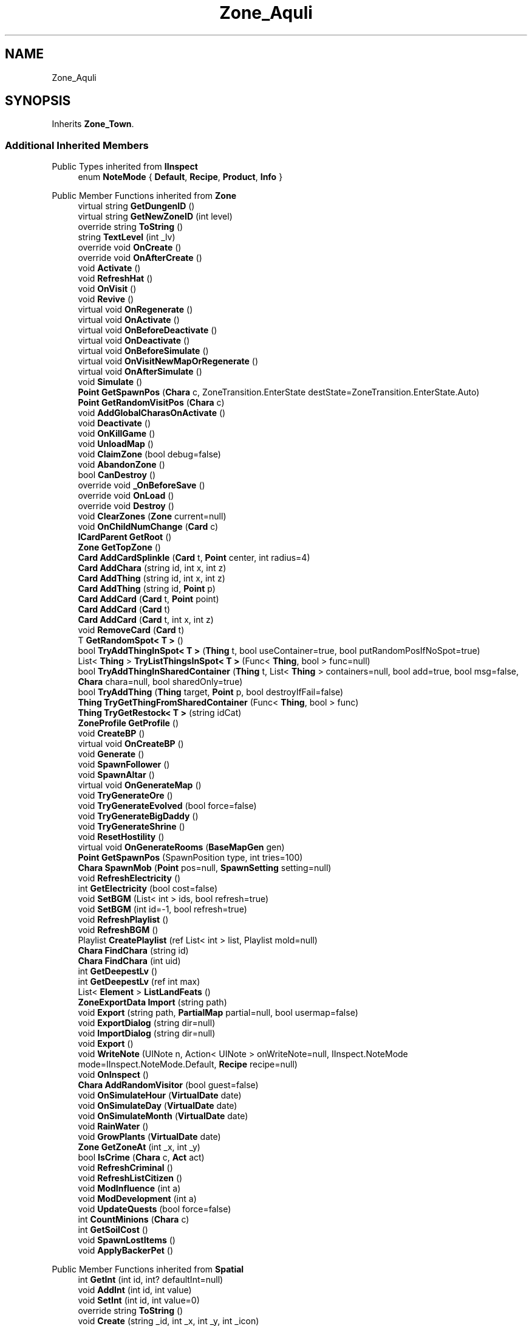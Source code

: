 .TH "Zone_Aquli" 3 "Elin Modding Docs Doc" \" -*- nroff -*-
.ad l
.nh
.SH NAME
Zone_Aquli
.SH SYNOPSIS
.br
.PP
.PP
Inherits \fBZone_Town\fP\&.
.SS "Additional Inherited Members"


Public Types inherited from \fBIInspect\fP
.in +1c
.ti -1c
.RI "enum \fBNoteMode\fP { \fBDefault\fP, \fBRecipe\fP, \fBProduct\fP, \fBInfo\fP }"
.br
.in -1c

Public Member Functions inherited from \fBZone\fP
.in +1c
.ti -1c
.RI "virtual string \fBGetDungenID\fP ()"
.br
.ti -1c
.RI "virtual string \fBGetNewZoneID\fP (int level)"
.br
.ti -1c
.RI "override string \fBToString\fP ()"
.br
.ti -1c
.RI "string \fBTextLevel\fP (int _lv)"
.br
.ti -1c
.RI "override void \fBOnCreate\fP ()"
.br
.ti -1c
.RI "override void \fBOnAfterCreate\fP ()"
.br
.ti -1c
.RI "void \fBActivate\fP ()"
.br
.ti -1c
.RI "void \fBRefreshHat\fP ()"
.br
.ti -1c
.RI "void \fBOnVisit\fP ()"
.br
.ti -1c
.RI "void \fBRevive\fP ()"
.br
.ti -1c
.RI "virtual void \fBOnRegenerate\fP ()"
.br
.ti -1c
.RI "virtual void \fBOnActivate\fP ()"
.br
.ti -1c
.RI "virtual void \fBOnBeforeDeactivate\fP ()"
.br
.ti -1c
.RI "virtual void \fBOnDeactivate\fP ()"
.br
.ti -1c
.RI "virtual void \fBOnBeforeSimulate\fP ()"
.br
.ti -1c
.RI "virtual void \fBOnVisitNewMapOrRegenerate\fP ()"
.br
.ti -1c
.RI "virtual void \fBOnAfterSimulate\fP ()"
.br
.ti -1c
.RI "void \fBSimulate\fP ()"
.br
.ti -1c
.RI "\fBPoint\fP \fBGetSpawnPos\fP (\fBChara\fP c, ZoneTransition\&.EnterState destState=ZoneTransition\&.EnterState\&.Auto)"
.br
.ti -1c
.RI "\fBPoint\fP \fBGetRandomVisitPos\fP (\fBChara\fP c)"
.br
.ti -1c
.RI "void \fBAddGlobalCharasOnActivate\fP ()"
.br
.ti -1c
.RI "void \fBDeactivate\fP ()"
.br
.ti -1c
.RI "void \fBOnKillGame\fP ()"
.br
.ti -1c
.RI "void \fBUnloadMap\fP ()"
.br
.ti -1c
.RI "void \fBClaimZone\fP (bool debug=false)"
.br
.ti -1c
.RI "void \fBAbandonZone\fP ()"
.br
.ti -1c
.RI "bool \fBCanDestroy\fP ()"
.br
.ti -1c
.RI "override void \fB_OnBeforeSave\fP ()"
.br
.ti -1c
.RI "override void \fBOnLoad\fP ()"
.br
.ti -1c
.RI "override void \fBDestroy\fP ()"
.br
.ti -1c
.RI "void \fBClearZones\fP (\fBZone\fP current=null)"
.br
.ti -1c
.RI "void \fBOnChildNumChange\fP (\fBCard\fP c)"
.br
.ti -1c
.RI "\fBICardParent\fP \fBGetRoot\fP ()"
.br
.ti -1c
.RI "\fBZone\fP \fBGetTopZone\fP ()"
.br
.ti -1c
.RI "\fBCard\fP \fBAddCardSplinkle\fP (\fBCard\fP t, \fBPoint\fP center, int radius=4)"
.br
.ti -1c
.RI "\fBCard\fP \fBAddChara\fP (string id, int x, int z)"
.br
.ti -1c
.RI "\fBCard\fP \fBAddThing\fP (string id, int x, int z)"
.br
.ti -1c
.RI "\fBCard\fP \fBAddThing\fP (string id, \fBPoint\fP p)"
.br
.ti -1c
.RI "\fBCard\fP \fBAddCard\fP (\fBCard\fP t, \fBPoint\fP point)"
.br
.ti -1c
.RI "\fBCard\fP \fBAddCard\fP (\fBCard\fP t)"
.br
.ti -1c
.RI "\fBCard\fP \fBAddCard\fP (\fBCard\fP t, int x, int z)"
.br
.ti -1c
.RI "void \fBRemoveCard\fP (\fBCard\fP t)"
.br
.ti -1c
.RI "T \fBGetRandomSpot< T >\fP ()"
.br
.ti -1c
.RI "bool \fBTryAddThingInSpot< T >\fP (\fBThing\fP t, bool useContainer=true, bool putRandomPosIfNoSpot=true)"
.br
.ti -1c
.RI "List< \fBThing\fP > \fBTryListThingsInSpot< T >\fP (Func< \fBThing\fP, bool > func=null)"
.br
.ti -1c
.RI "bool \fBTryAddThingInSharedContainer\fP (\fBThing\fP t, List< \fBThing\fP > containers=null, bool add=true, bool msg=false, \fBChara\fP chara=null, bool sharedOnly=true)"
.br
.ti -1c
.RI "bool \fBTryAddThing\fP (\fBThing\fP target, \fBPoint\fP p, bool destroyIfFail=false)"
.br
.ti -1c
.RI "\fBThing\fP \fBTryGetThingFromSharedContainer\fP (Func< \fBThing\fP, bool > func)"
.br
.ti -1c
.RI "\fBThing\fP \fBTryGetRestock< T >\fP (string idCat)"
.br
.ti -1c
.RI "\fBZoneProfile\fP \fBGetProfile\fP ()"
.br
.ti -1c
.RI "void \fBCreateBP\fP ()"
.br
.ti -1c
.RI "virtual void \fBOnCreateBP\fP ()"
.br
.ti -1c
.RI "void \fBGenerate\fP ()"
.br
.ti -1c
.RI "void \fBSpawnFollower\fP ()"
.br
.ti -1c
.RI "void \fBSpawnAltar\fP ()"
.br
.ti -1c
.RI "virtual void \fBOnGenerateMap\fP ()"
.br
.ti -1c
.RI "void \fBTryGenerateOre\fP ()"
.br
.ti -1c
.RI "void \fBTryGenerateEvolved\fP (bool force=false)"
.br
.ti -1c
.RI "void \fBTryGenerateBigDaddy\fP ()"
.br
.ti -1c
.RI "void \fBTryGenerateShrine\fP ()"
.br
.ti -1c
.RI "void \fBResetHostility\fP ()"
.br
.ti -1c
.RI "virtual void \fBOnGenerateRooms\fP (\fBBaseMapGen\fP gen)"
.br
.ti -1c
.RI "\fBPoint\fP \fBGetSpawnPos\fP (SpawnPosition type, int tries=100)"
.br
.ti -1c
.RI "\fBChara\fP \fBSpawnMob\fP (\fBPoint\fP pos=null, \fBSpawnSetting\fP setting=null)"
.br
.ti -1c
.RI "void \fBRefreshElectricity\fP ()"
.br
.ti -1c
.RI "int \fBGetElectricity\fP (bool cost=false)"
.br
.ti -1c
.RI "void \fBSetBGM\fP (List< int > ids, bool refresh=true)"
.br
.ti -1c
.RI "void \fBSetBGM\fP (int id=\-1, bool refresh=true)"
.br
.ti -1c
.RI "void \fBRefreshPlaylist\fP ()"
.br
.ti -1c
.RI "void \fBRefreshBGM\fP ()"
.br
.ti -1c
.RI "Playlist \fBCreatePlaylist\fP (ref List< int > list, Playlist mold=null)"
.br
.ti -1c
.RI "\fBChara\fP \fBFindChara\fP (string id)"
.br
.ti -1c
.RI "\fBChara\fP \fBFindChara\fP (int uid)"
.br
.ti -1c
.RI "int \fBGetDeepestLv\fP ()"
.br
.ti -1c
.RI "int \fBGetDeepestLv\fP (ref int max)"
.br
.ti -1c
.RI "List< \fBElement\fP > \fBListLandFeats\fP ()"
.br
.ti -1c
.RI "\fBZoneExportData\fP \fBImport\fP (string path)"
.br
.ti -1c
.RI "void \fBExport\fP (string path, \fBPartialMap\fP partial=null, bool usermap=false)"
.br
.ti -1c
.RI "void \fBExportDialog\fP (string dir=null)"
.br
.ti -1c
.RI "void \fBImportDialog\fP (string dir=null)"
.br
.ti -1c
.RI "void \fBExport\fP ()"
.br
.ti -1c
.RI "void \fBWriteNote\fP (UINote n, Action< UINote > onWriteNote=null, IInspect\&.NoteMode mode=IInspect\&.NoteMode\&.Default, \fBRecipe\fP recipe=null)"
.br
.ti -1c
.RI "void \fBOnInspect\fP ()"
.br
.ti -1c
.RI "\fBChara\fP \fBAddRandomVisitor\fP (bool guest=false)"
.br
.ti -1c
.RI "void \fBOnSimulateHour\fP (\fBVirtualDate\fP date)"
.br
.ti -1c
.RI "void \fBOnSimulateDay\fP (\fBVirtualDate\fP date)"
.br
.ti -1c
.RI "void \fBOnSimulateMonth\fP (\fBVirtualDate\fP date)"
.br
.ti -1c
.RI "void \fBRainWater\fP ()"
.br
.ti -1c
.RI "void \fBGrowPlants\fP (\fBVirtualDate\fP date)"
.br
.ti -1c
.RI "\fBZone\fP \fBGetZoneAt\fP (int _x, int _y)"
.br
.ti -1c
.RI "bool \fBIsCrime\fP (\fBChara\fP c, \fBAct\fP act)"
.br
.ti -1c
.RI "void \fBRefreshCriminal\fP ()"
.br
.ti -1c
.RI "void \fBRefreshListCitizen\fP ()"
.br
.ti -1c
.RI "void \fBModInfluence\fP (int a)"
.br
.ti -1c
.RI "void \fBModDevelopment\fP (int a)"
.br
.ti -1c
.RI "void \fBUpdateQuests\fP (bool force=false)"
.br
.ti -1c
.RI "int \fBCountMinions\fP (\fBChara\fP c)"
.br
.ti -1c
.RI "int \fBGetSoilCost\fP ()"
.br
.ti -1c
.RI "void \fBSpawnLostItems\fP ()"
.br
.ti -1c
.RI "void \fBApplyBackerPet\fP ()"
.br
.in -1c

Public Member Functions inherited from \fBSpatial\fP
.in +1c
.ti -1c
.RI "int \fBGetInt\fP (int id, int? defaultInt=null)"
.br
.ti -1c
.RI "void \fBAddInt\fP (int id, int value)"
.br
.ti -1c
.RI "void \fBSetInt\fP (int id, int value=0)"
.br
.ti -1c
.RI "override string \fBToString\fP ()"
.br
.ti -1c
.RI "void \fBCreate\fP (string _id, int _x, int _y, int _icon)"
.br
.ti -1c
.RI "void \fBRegister\fP ()"
.br
.ti -1c
.RI "virtual void \fBSetMainFaction\fP (\fBFaction\fP f)"
.br
.ti -1c
.RI "\fBZone\fP \fBGetFirstZone\fP ()"
.br
.ti -1c
.RI "void \fBOnBeforeSave\fP ()"
.br
.ti -1c
.RI "void \fB_OnLoad\fP ()"
.br
.ti -1c
.RI "void \fBDeleteMapRecursive\fP ()"
.br
.ti -1c
.RI "virtual void \fBAddChild\fP (\fBSpatial\fP child)"
.br
.ti -1c
.RI "void \fBRemoveChild\fP (\fBSpatial\fP child)"
.br
.ti -1c
.RI "\fBZone\fP \fBFindDeepestZone\fP ()"
.br
.ti -1c
.RI "\fBZone\fP \fBFindZone\fP (int lv)"
.br
.ti -1c
.RI "\fBZone\fP \fBFindZone\fP (string _id)"
.br
.ti -1c
.RI "virtual bool \fBCanKill\fP ()"
.br
.ti -1c
.RI "int \fBDist\fP (\fBPoint\fP p)"
.br
.ti -1c
.RI "int \fBDist\fP (\fBSpatial\fP s)"
.br
.ti -1c
.RI "void \fBMakeGameObject\fP (GameObject parentGo)"
.br
.in -1c

Public Member Functions inherited from \fBICardParent\fP

Public Member Functions inherited from \fBIInspect\fP

Static Public Member Functions inherited from \fBZone\fP
.in +1c
.ti -1c
.RI "static bool \fBIsImportValid\fP (string path)"
.br
.in -1c

Static Public Member Functions inherited from \fBEClass\fP
.in +1c
.ti -1c
.RI "static int \fBrnd\fP (int a)"
.br
.ti -1c
.RI "static int \fBcurve\fP (int a, int start, int step, int rate=75)"
.br
.ti -1c
.RI "static int \fBrndHalf\fP (int a)"
.br
.ti -1c
.RI "static float \fBrndf\fP (float a)"
.br
.ti -1c
.RI "static int \fBrndSqrt\fP (int a)"
.br
.ti -1c
.RI "static void \fBWait\fP (float a, \fBCard\fP c)"
.br
.ti -1c
.RI "static void \fBWait\fP (float a, \fBPoint\fP p)"
.br
.ti -1c
.RI "static int \fBBigger\fP (int a, int b)"
.br
.ti -1c
.RI "static int \fBSmaller\fP (int a, int b)"
.br
.in -1c

Public Attributes inherited from \fBZone\fP
.in +1c
.ti -1c
.RI "\fBFactionBranch\fP \fBbranch\fP"
.br
.ti -1c
.RI "HashSet< int > \fBcompletedQuests\fP = new HashSet<int>()"
.br
.ti -1c
.RI "\fBZoneEventManager\fP \fBevents\fP = new \fBZoneEventManager\fP()"
.br
.ti -1c
.RI "\fBElementContainerZone\fP \fBelements\fP = new \fBElementContainerZone\fP()"
.br
.ti -1c
.RI "\fBMapBounds\fP \fBbounds\fP"
.br
.ti -1c
.RI "Dictionary< int, string > \fBdictCitizen\fP = new Dictionary<int, string>()"
.br
.ti -1c
.RI "\fBZoneInstance\fP \fBinstance\fP"
.br
.ti -1c
.RI "List< int > \fBlandFeats\fP"
.br
.ti -1c
.RI "\fBMap\fP \fBmap\fP"
.br
.ti -1c
.RI "\fBMapSubset\fP \fBsubset\fP"
.br
.ti -1c
.RI "\fBZoneBlueprint\fP \fBbp\fP"
.br
.ti -1c
.RI "int \fBfileVariation\fP"
.br
.ti -1c
.RI "bool \fBdirtyElectricity\fP"
.br
.ti -1c
.RI "bool \fBisStarted\fP"
.br
.ti -1c
.RI "bool \fBisSimulating\fP"
.br
.ti -1c
.RI "int \fBtempDist\fP"
.br
.ti -1c
.RI "\fBBiomeProfile\fP \fB_biome\fP"
.br
.in -1c

Public Attributes inherited from \fBSpatial\fP
.in +1c
.ti -1c
.RI "\fBSpatial\fP \fBparent\fP"
.br
.ti -1c
.RI "string \fBid\fP"
.br
.ti -1c
.RI "string \fBidUser\fP"
.br
.ti -1c
.RI "string \fBname\fP"
.br
.ti -1c
.RI "string \fBidMainFaction\fP"
.br
.ti -1c
.RI "string \fBidProfile\fP"
.br
.ti -1c
.RI "string \fBidCurrentSubset\fP"
.br
.ti -1c
.RI "string \fBidHat\fP"
.br
.ti -1c
.RI "int[] \fB_ints\fP = new int[30]"
.br
.ti -1c
.RI "List< \fBSpatial\fP > \fBchildren\fP = new List<\fBSpatial\fP>()"
.br
.ti -1c
.RI "List< \fBSpatial\fP > \fBconnections\fP = new List<\fBSpatial\fP>()"
.br
.ti -1c
.RI "Dictionary< int, int > \fBmapInt\fP = new Dictionary<int, int>()"
.br
.ti -1c
.RI "bool \fBdestryoed\fP"
.br
.ti -1c
.RI "bool \fBisImported\fP"
.br
.ti -1c
.RI "BitArray32 \fBbits\fP"
.br
.in -1c

Static Public Attributes inherited from \fBZone\fP
.in +1c
.ti -1c
.RI "static bool \fBforceRegenerate\fP"
.br
.ti -1c
.RI "static string \fBforceSubset\fP"
.br
.ti -1c
.RI "static \fBCardRow\fP \fBsourceHat\fP"
.br
.ti -1c
.RI "static int \fBokaerinko\fP = 0"
.br
.ti -1c
.RI "static bool \fBignoreSpawnAnime\fP"
.br
.ti -1c
.RI "static List< \fBThing\fP > \fBSuckers\fP = new List<\fBThing\fP>()"
.br
.in -1c

Static Public Attributes inherited from \fBEClass\fP
.in +1c
.ti -1c
.RI "static \fBCore\fP \fBcore\fP"
.br
.in -1c

Protected Member Functions inherited from \fBSpatial\fP
.in +1c
.ti -1c
.RI "\fBZone\fP \fB_FindZone\fP (string _id)"
.br
.in -1c

Protected Attributes inherited from \fBSpatial\fP
.in +1c
.ti -1c
.RI "\fBPoint\fP \fB_regionPos\fP = new \fBPoint\fP()"
.br
.in -1c

Static Package Functions inherited from \fBZone\fP

Properties inherited from \fBZone_Town\fP
.in +1c
.ti -1c
.RI "override bool \fBIsTown\fP\fR [get]\fP"
.br
.ti -1c
.RI "override bool \fBIsExplorable\fP\fR [get]\fP"
.br
.ti -1c
.RI "override bool \fBCanDigUnderground\fP\fR [get]\fP"
.br
.ti -1c
.RI "override bool \fBCanSpawnAdv\fP\fR [get]\fP"
.br
.ti -1c
.RI "override bool \fBAllowCriminal\fP\fR [get]\fP"
.br
.in -1c

Properties inherited from \fBZone_Civilized\fP
.in +1c
.ti -1c
.RI "override bool \fBShouldRegenerate\fP\fR [get]\fP"
.br
.ti -1c
.RI "override bool \fBHasLaw\fP\fR [get]\fP"
.br
.ti -1c
.RI "override bool \fBAllowCriminal\fP\fR [get]\fP"
.br
.in -1c

Properties inherited from \fBZone\fP
.in +1c
.ti -1c
.RI "\fBChara\fP \fBBoss\fP\fR [get, set]\fP"
.br
.ti -1c
.RI "override int \fBDangerLv\fP\fR [get]\fP"
.br
.ti -1c
.RI "virtual bool \fBDisableRooms\fP\fR [get]\fP"
.br
.ti -1c
.RI "int \fBHourSinceLastActive\fP\fR [get]\fP"
.br
.ti -1c
.RI "int \fBMinsSinceLastActive\fP\fR [get]\fP"
.br
.ti -1c
.RI "virtual string \fBpathExport\fP\fR [get]\fP"
.br
.ti -1c
.RI "\fBBiomeProfile\fP \fBbiome\fP\fR [get]\fP"
.br
.ti -1c
.RI "virtual string \fBIdBiome\fP\fR [get]\fP"
.br
.ti -1c
.RI "virtual string \fBIDGenerator\fP\fR [get]\fP"
.br
.ti -1c
.RI "virtual string \fBTextWidgetDate\fP\fR [get]\fP"
.br
.ti -1c
.RI "MapGenerator \fBGenerator\fP\fR [get]\fP"
.br
.ti -1c
.RI "virtual string \fBIdProfile\fP\fR [get]\fP"
.br
.ti -1c
.RI "virtual string \fBIDPlayList\fP\fR [get]\fP"
.br
.ti -1c
.RI "virtual string \fBIDPlaylistOverwrite\fP\fR [get]\fP"
.br
.ti -1c
.RI "virtual string \fBIDHat\fP\fR [get]\fP"
.br
.ti -1c
.RI "virtual string \fBIDBaseLandFeat\fP\fR [get]\fP"
.br
.ti -1c
.RI "virtual string \fBidExport\fP\fR [get]\fP"
.br
.ti -1c
.RI "string \fBpathTemp\fP\fR [get]\fP"
.br
.ti -1c
.RI "\fBRegion\fP \fBRegion\fP\fR [get]\fP"
.br
.ti -1c
.RI "\fBZone\fP \fBParentZone\fP\fR [get]\fP"
.br
.ti -1c
.RI "virtual \fBActionMode\fP \fBDefaultActionMode\fP\fR [get]\fP"
.br
.ti -1c
.RI "virtual bool \fBBlockBorderExit\fP\fR [get]\fP"
.br
.ti -1c
.RI "virtual int \fBExpireDays\fP\fR [get]\fP"
.br
.ti -1c
.RI "virtual ZoneTransition\&.EnterState \fBRegionEnterState\fP\fR [get]\fP"
.br
.ti -1c
.RI "virtual ZoneFeatureType \fBFeatureType\fP\fR [get]\fP"
.br
.ti -1c
.RI "virtual string \fBIDAmbience\fP\fR [get]\fP"
.br
.ti -1c
.RI "virtual string \fBIDSceneTemplate\fP\fR [get]\fP"
.br
.ti -1c
.RI "virtual bool \fBIsFestival\fP\fR [get]\fP"
.br
.ti -1c
.RI "virtual string \fBIDSubset\fP\fR [get]\fP"
.br
.ti -1c
.RI "virtual bool \fBIsTown\fP\fR [get]\fP"
.br
.ti -1c
.RI "virtual bool \fBCanBeDeliverDestination\fP\fR [get]\fP"
.br
.ti -1c
.RI "virtual bool \fBCountDeepestLevel\fP\fR [get]\fP"
.br
.ti -1c
.RI "virtual bool \fBHasLaw\fP\fR [get]\fP"
.br
.ti -1c
.RI "virtual bool \fBMakeEnemiesNeutral\fP\fR [get]\fP"
.br
.ti -1c
.RI "virtual bool \fBMakeTownProperties\fP\fR [get]\fP"
.br
.ti -1c
.RI "virtual bool \fBAllowCriminal\fP\fR [get]\fP"
.br
.ti -1c
.RI "virtual bool \fBAllowNewZone\fP\fR [get]\fP"
.br
.ti -1c
.RI "virtual bool \fBWillAutoSave\fP\fR [get]\fP"
.br
.ti -1c
.RI "virtual bool \fBRegenerateOnEnter\fP\fR [get]\fP"
.br
.ti -1c
.RI "virtual bool \fBIsSkyLevel\fP\fR [get]\fP"
.br
.ti -1c
.RI "virtual bool \fBIsUserZone\fP\fR [get]\fP"
.br
.ti -1c
.RI "virtual bool \fBCanDigUnderground\fP\fR [get]\fP"
.br
.ti -1c
.RI "virtual bool \fBLockExit\fP\fR [get]\fP"
.br
.ti -1c
.RI "virtual bool \fBCanUnlockExit\fP\fR [get]\fP"
.br
.ti -1c
.RI "virtual int \fBMaxLv\fP\fR [get]\fP"
.br
.ti -1c
.RI "virtual int \fBMinLv\fP\fR [get]\fP"
.br
.ti -1c
.RI "virtual bool \fBAddPrefix\fP\fR [get]\fP"
.br
.ti -1c
.RI "virtual bool \fBIsNefia\fP\fR [get]\fP"
.br
.ti -1c
.RI "virtual bool \fBPetFollow\fP\fR [get]\fP"
.br
.ti -1c
.RI "virtual bool \fBRestrictBuild\fP\fR [get]\fP"
.br
.ti -1c
.RI "virtual bool \fBKeepAllyDistance\fP\fR [get]\fP"
.br
.ti -1c
.RI "virtual int \fBMaxSpawn\fP\fR [get]\fP"
.br
.ti -1c
.RI "int \fBMaxRespawn\fP\fR [get]\fP"
.br
.ti -1c
.RI "virtual float \fBRuinChance\fP\fR [get]\fP"
.br
.ti -1c
.RI "virtual float \fBOreChance\fP\fR [get]\fP"
.br
.ti -1c
.RI "virtual float \fBBigDaddyChance\fP\fR [get]\fP"
.br
.ti -1c
.RI "virtual float \fBEvolvedChance\fP\fR [get]\fP"
.br
.ti -1c
.RI "virtual float \fBShrineChance\fP\fR [get]\fP"
.br
.ti -1c
.RI "virtual float \fBPrespawnRate\fP\fR [get]\fP"
.br
.ti -1c
.RI "virtual float \fBRespawnRate\fP\fR [get]\fP"
.br
.ti -1c
.RI "virtual int \fBRespawnPerHour\fP\fR [get]\fP"
.br
.ti -1c
.RI "virtual float \fBChanceSpawnNeutral\fP\fR [get]\fP"
.br
.ti -1c
.RI "virtual bool \fBGrowPlant\fP\fR [get]\fP"
.br
.ti -1c
.RI "virtual bool \fBGrowWeed\fP\fR [get]\fP"
.br
.ti -1c
.RI "virtual bool \fBIsExplorable\fP\fR [get]\fP"
.br
.ti -1c
.RI "virtual bool \fBIsReturnLocation\fP\fR [get]\fP"
.br
.ti -1c
.RI "virtual bool \fBShouldMakeExit\fP\fR [get]\fP"
.br
.ti -1c
.RI "virtual bool \fBShouldRegenerate\fP\fR [get]\fP"
.br
.ti -1c
.RI "virtual bool \fBShouldAutoRevive\fP\fR [get]\fP"
.br
.ti -1c
.RI "virtual bool \fBUseFog\fP\fR [get]\fP"
.br
.ti -1c
.RI "virtual bool \fBRevealRoom\fP\fR [get]\fP"
.br
.ti -1c
.RI "virtual bool \fBAlwaysLowblock\fP\fR [get]\fP"
.br
.ti -1c
.RI "virtual bool \fBUseLight\fP\fR [get]\fP"
.br
.ti -1c
.RI "virtual int \fBStartLV\fP\fR [get]\fP"
.br
.ti -1c
.RI "virtual bool \fBScaleMonsterLevel\fP\fR [get]\fP"
.br
.ti -1c
.RI "virtual bool \fBHiddenInRegionMap\fP\fR [get]\fP"
.br
.ti -1c
.RI "virtual FlockController\&.SpawnType \fBFlockType\fP\fR [get]\fP"
.br
.ti -1c
.RI "override string \fBNameSuffix\fP\fR [get]\fP"
.br
.ti -1c
.RI "string \fBNameWithLevel\fP\fR [get]\fP"
.br
.ti -1c
.RI "string \fBTextDeepestLv\fP\fR [get]\fP"
.br
.ti -1c
.RI "bool \fBCanEnterBuildMode\fP\fR [get]\fP"
.br
.ti -1c
.RI "bool \fBCanEnterBuildModeAnywhere\fP\fR [get]\fP"
.br
.ti -1c
.RI "bool \fBIsPCFaction\fP\fR [get]\fP"
.br
.ti -1c
.RI "bool \fBIsStartZone\fP\fR [get]\fP"
.br
.ti -1c
.RI "bool \fBIsInstance\fP\fR [get]\fP"
.br
.ti -1c
.RI "bool \fBIsLoaded\fP\fR [get]\fP"
.br
.ti -1c
.RI "virtual int \fBBaseElectricity\fP\fR [get]\fP"
.br
.ti -1c
.RI "bool \fBIsActiveZone\fP\fR [get]\fP"
.br
.ti -1c
.RI "bool \fBCanInspect\fP\fR [get]\fP"
.br
.ti -1c
.RI "string \fBInspectName\fP\fR [get]\fP"
.br
.ti -1c
.RI "\fBPoint\fP \fBInspectPoint\fP\fR [get]\fP"
.br
.ti -1c
.RI "Vector3 \fBInspectPosition\fP\fR [get]\fP"
.br
.in -1c

Properties inherited from \fBSpatial\fP
.in +1c
.ti -1c
.RI "int \fB_bits\fP\fR [get, set]\fP"
.br
.ti -1c
.RI "int \fBuid\fP\fR [get, set]\fP"
.br
.ti -1c
.RI "int \fBicon\fP\fR [get, set]\fP"
.br
.ti -1c
.RI "int \fBx\fP\fR [get, set]\fP"
.br
.ti -1c
.RI "int \fBy\fP\fR [get, set]\fP"
.br
.ti -1c
.RI "int \fBlastActive\fP\fR [get, set]\fP"
.br
.ti -1c
.RI "int \fBidPrefix\fP\fR [get, set]\fP"
.br
.ti -1c
.RI "int \fBlv\fP\fR [get, set]\fP"
.br
.ti -1c
.RI "int \fBvisitCount\fP\fR [get, set]\fP"
.br
.ti -1c
.RI "int \fBdateExpire\fP\fR [get, set]\fP"
.br
.ti -1c
.RI "int \fBdateRevive\fP\fR [get, set]\fP"
.br
.ti -1c
.RI "int \fB_dangerLv\fP\fR [get, set]\fP"
.br
.ti -1c
.RI "int \fBdateRegenerate\fP\fR [get, set]\fP"
.br
.ti -1c
.RI "int \fBinfluence\fP\fR [get, set]\fP"
.br
.ti -1c
.RI "int \fBinvestment\fP\fR [get, set]\fP"
.br
.ti -1c
.RI "int \fBdevelopment\fP\fR [get, set]\fP"
.br
.ti -1c
.RI "int \fBelectricity\fP\fR [get, set]\fP"
.br
.ti -1c
.RI "int \fBdateHat\fP\fR [get, set]\fP"
.br
.ti -1c
.RI "int \fBuidBoss\fP\fR [get, set]\fP"
.br
.ti -1c
.RI "int \fBdateQuest\fP\fR [get, set]\fP"
.br
.ti -1c
.RI "int \fBversion\fP\fR [get, set]\fP"
.br
.ti -1c
.RI "bool \fBisGenerated\fP\fR [get, set]\fP"
.br
.ti -1c
.RI "bool \fBisShore\fP\fR [get, set]\fP"
.br
.ti -1c
.RI "bool \fBisRandomSite\fP\fR [get, set]\fP"
.br
.ti -1c
.RI "bool \fBisKnown\fP\fR [get, set]\fP"
.br
.ti -1c
.RI "bool \fBisMapSaved\fP\fR [get, set]\fP"
.br
.ti -1c
.RI "bool \fBisExternalZone\fP\fR [get, set]\fP"
.br
.ti -1c
.RI "bool \fBisConquered\fP\fR [get, set]\fP"
.br
.ti -1c
.RI "bool \fBisBeach\fP\fR [get, set]\fP"
.br
.ti -1c
.RI "bool \fBisPeace\fP\fR [get, set]\fP"
.br
.ti -1c
.RI "\fBFaction\fP \fBmainFaction\fP\fR [get, set]\fP"
.br
.ti -1c
.RI "\fBSourceZone\&.Row\fP \fBsource\fP\fR [get]\fP"
.br
.ti -1c
.RI "bool \fBIsPlayerFaction\fP\fR [get]\fP"
.br
.ti -1c
.RI "bool \fBIsClosed\fP\fR [get]\fP"
.br
.ti -1c
.RI "int \fBmapX\fP\fR [get]\fP"
.br
.ti -1c
.RI "int \fBmapY\fP\fR [get]\fP"
.br
.ti -1c
.RI "virtual int \fBDangerLv\fP\fR [get]\fP"
.br
.ti -1c
.RI "virtual int \fBDangerLvFix\fP\fR [get]\fP"
.br
.ti -1c
.RI "virtual float \fBVolumeSea\fP\fR [get]\fP"
.br
.ti -1c
.RI "virtual bool \fBShowDangerLv\fP\fR [get]\fP"
.br
.ti -1c
.RI "virtual bool \fBCanSpawnAdv\fP\fR [get]\fP"
.br
.ti -1c
.RI "string \fBpathSave\fP\fR [get]\fP"
.br
.ti -1c
.RI "virtual string \fBName\fP\fR [get]\fP"
.br
.ti -1c
.RI "virtual string \fBNameSuffix\fP\fR [get]\fP"
.br
.ti -1c
.RI "virtual bool \fBIsRegion\fP\fR [get]\fP"
.br
.ti -1c
.RI "virtual bool \fBCanFastTravel\fP\fR [get]\fP"
.br
.ti -1c
.RI "\fBEloMap\&.TileInfo\fP \fBTile\fP\fR [get]\fP"
.br
.ti -1c
.RI "virtual bool \fBIsSnowZone\fP\fR [get]\fP"
.br
.ti -1c
.RI "virtual bool \fBIsSnowCovered\fP\fR [get]\fP"
.br
.ti -1c
.RI "virtual \fBPoint\fP \fBRegionPos\fP\fR [get]\fP"
.br
.ti -1c
.RI "virtual bool \fBisClaimable\fP\fR [get]\fP"
.br
.ti -1c
.RI "int \fBSeed\fP\fR [get]\fP"
.br
.in -1c

Properties inherited from \fBEClass\fP
.in +1c
.ti -1c
.RI "static \fBGame\fP \fBgame\fP\fR [get]\fP"
.br
.ti -1c
.RI "static bool \fBAdvMode\fP\fR [get]\fP"
.br
.ti -1c
.RI "static \fBPlayer\fP \fBplayer\fP\fR [get]\fP"
.br
.ti -1c
.RI "static \fBChara\fP \fBpc\fP\fR [get]\fP"
.br
.ti -1c
.RI "static \fBUI\fP \fBui\fP\fR [get]\fP"
.br
.ti -1c
.RI "static \fBMap\fP \fB_map\fP\fR [get]\fP"
.br
.ti -1c
.RI "static \fBZone\fP \fB_zone\fP\fR [get]\fP"
.br
.ti -1c
.RI "static \fBFactionBranch\fP \fBBranch\fP\fR [get]\fP"
.br
.ti -1c
.RI "static \fBFactionBranch\fP \fBBranchOrHomeBranch\fP\fR [get]\fP"
.br
.ti -1c
.RI "static \fBFaction\fP \fBHome\fP\fR [get]\fP"
.br
.ti -1c
.RI "static \fBFaction\fP \fBWilds\fP\fR [get]\fP"
.br
.ti -1c
.RI "static \fBScene\fP \fBscene\fP\fR [get]\fP"
.br
.ti -1c
.RI "static \fBBaseGameScreen\fP \fBscreen\fP\fR [get]\fP"
.br
.ti -1c
.RI "static \fBGameSetting\fP \fBsetting\fP\fR [get]\fP"
.br
.ti -1c
.RI "static \fBGameData\fP \fBgamedata\fP\fR [get]\fP"
.br
.ti -1c
.RI "static \fBColorProfile\fP \fBColors\fP\fR [get]\fP"
.br
.ti -1c
.RI "static \fBWorld\fP \fBworld\fP\fR [get]\fP"
.br
.ti -1c
.RI "static \fBSourceManager\fP \fBsources\fP\fR [get]\fP"
.br
.ti -1c
.RI "static \fBSourceManager\fP \fBeditorSources\fP\fR [get]\fP"
.br
.ti -1c
.RI "static SoundManager \fBSound\fP\fR [get]\fP"
.br
.ti -1c
.RI "static \fBCoreDebug\fP \fBdebug\fP\fR [get]\fP"
.br
.in -1c

Properties inherited from \fBIInspect\fP
.SH "Detailed Description"
.PP 
Definition at line \fB4\fP of file \fBZone_Aquli\&.cs\fP\&.

.SH "Author"
.PP 
Generated automatically by Doxygen for Elin Modding Docs Doc from the source code\&.
